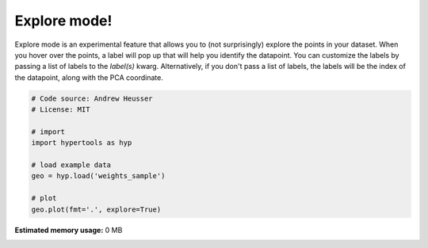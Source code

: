
.. DO NOT EDIT.
.. THIS FILE WAS AUTOMATICALLY GENERATED BY SPHINX-GALLERY.
.. TO MAKE CHANGES, EDIT THE SOURCE PYTHON FILE:
.. "auto_examples/explore.py"
.. LINE NUMBERS ARE GIVEN BELOW.

.. only:: html

    .. note::
        :class: sphx-glr-download-link-note

        :ref:`Go to the end <sphx_glr_download_auto_examples_explore.py>`
        to download the full example code.

.. rst-class:: sphx-glr-example-title

.. _sphx_glr_auto_examples_explore.py:


=============================
Explore mode!
=============================

Explore mode is an experimental feature that allows you to (not surprisingly)
explore the points in your dataset.  When you hover over the points, a label
will pop up that will help you identify the datapoint.  You can customize the
labels by passing a list of labels to the `label(s)` kwarg. Alternatively, if
you don't pass a list of labels, the labels will be the index of the datapoint,
along with the PCA coordinate.

.. GENERATED FROM PYTHON SOURCE LINES 14-26

.. code-block:: Python


    # Code source: Andrew Heusser
    # License: MIT

    # import
    import hypertools as hyp

    # load example data
    geo = hyp.load('weights_sample')

    # plot
    geo.plot(fmt='.', explore=True)

**Estimated memory usage:**  0 MB


.. _sphx_glr_download_auto_examples_explore.py:

.. only:: html

  .. container:: sphx-glr-footer sphx-glr-footer-example

    .. container:: sphx-glr-download sphx-glr-download-jupyter

      :download:`Download Jupyter notebook: explore.ipynb <explore.ipynb>`

    .. container:: sphx-glr-download sphx-glr-download-python

      :download:`Download Python source code: explore.py <explore.py>`

    .. container:: sphx-glr-download sphx-glr-download-zip

      :download:`Download zipped: explore.zip <explore.zip>`


.. only:: html

 .. rst-class:: sphx-glr-signature

    `Gallery generated by Sphinx-Gallery <https://sphinx-gallery.github.io>`_
